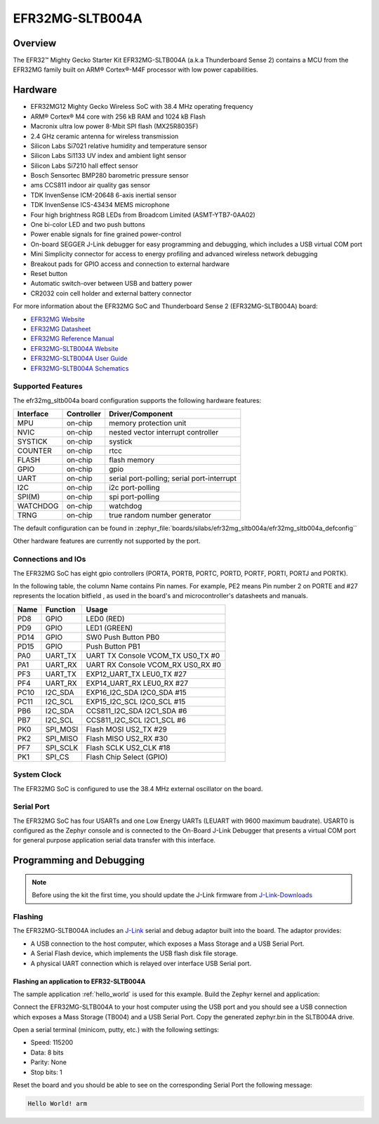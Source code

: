 .. _efr32mg_sltb004a:

EFR32MG-SLTB004A
################

Overview
********

The EFR32™ Mighty Gecko Starter Kit EFR32MG-SLTB004A (a.k.a Thunderboard
Sense 2) contains a MCU from the EFR32MG family built on ARM® Cortex®-M4F
processor with low power capabilities.

.. image:: efr32mg_sltb004a.jpg
   :align: center
   :alt: EFR32MG-SLTB004A

Hardware
********

- EFR32MG12 Mighty Gecko Wireless SoC with 38.4 MHz operating frequency
- ARM® Cortex® M4 core with 256 kB RAM and 1024 kB Flash
- Macronix ultra low power 8-Mbit SPI flash (MX25R8035F)
- 2.4 GHz ceramic antenna for wireless transmission
- Silicon Labs Si7021 relative humidity and temperature sensor
- Silicon Labs Si1133 UV index and ambient light sensor
- Silicon Labs Si7210 hall effect sensor
- Bosch Sensortec BMP280 barometric pressure sensor
- ams CCS811 indoor air quality gas sensor
- TDK InvenSense ICM-20648 6-axis inertial sensor
- TDK InvenSense ICS-43434 MEMS microphone
- Four high brightness RGB LEDs from Broadcom Limited (ASMT-YTB7-0AA02)
- One bi-color LED and two push buttons
- Power enable signals for fine grained power-control
- On-board SEGGER J-Link debugger for easy programming and debugging, which
  includes a USB virtual COM port
- Mini Simplicity connector for access to energy profiling and advanced wireless
  network debugging
- Breakout pads for GPIO access and connection to external hardware
- Reset button
- Automatic switch-over between USB and battery power
- CR2032 coin cell holder and external battery connector

For more information about the EFR32MG SoC and Thunderboard Sense 2
(EFR32MG-SLTB004A) board:

- `EFR32MG Website`_
- `EFR32MG Datasheet`_
- `EFR32MG Reference Manual`_
- `EFR32MG-SLTB004A Website`_
- `EFR32MG-SLTB004A User Guide`_
- `EFR32MG-SLTB004A Schematics`_

Supported Features
==================

The efr32mg_sltb004a board configuration supports the following hardware features:

+-----------+------------+-------------------------------------+
| Interface | Controller | Driver/Component                    |
+===========+============+=====================================+
| MPU       | on-chip    | memory protection unit              |
+-----------+------------+-------------------------------------+
| NVIC      | on-chip    | nested vector interrupt controller  |
+-----------+------------+-------------------------------------+
| SYSTICK   | on-chip    | systick                             |
+-----------+------------+-------------------------------------+
| COUNTER   | on-chip    | rtcc                                |
+-----------+------------+-------------------------------------+
| FLASH     | on-chip    | flash memory                        |
+-----------+------------+-------------------------------------+
| GPIO      | on-chip    | gpio                                |
+-----------+------------+-------------------------------------+
| UART      | on-chip    | serial port-polling;                |
|           |            | serial port-interrupt               |
+-----------+------------+-------------------------------------+
| I2C       | on-chip    | i2c port-polling                    |
+-----------+------------+-------------------------------------+
| SPI(M)    | on-chip    | spi port-polling                    |
+-----------+------------+-------------------------------------+
| WATCHDOG  | on-chip    | watchdog                            |
+-----------+------------+-------------------------------------+
| TRNG      | on-chip    | true random number generator        |
+-----------+------------+-------------------------------------+

The default configuration can be found in
:zephyr_file:`boards/silabs/efr32mg_sltb004a/efr32mg_sltb004a_defconfig``

Other hardware features are currently not supported by the port.

Connections and IOs
===================

The EFR32MG SoC has eight gpio controllers (PORTA, PORTB, PORTC, PORTD,
PORTF, PORTI, PORTJ and PORTK).

In the following table, the column Name contains Pin names. For example, PE2
means Pin number 2 on PORTE and #27 represents the location bitfield , as used
in the board's and microcontroller's datasheets and manuals.

+------+-------------+-----------------------------------+
| Name | Function    | Usage                             |
+======+=============+===================================+
| PD8  | GPIO        | LED0 (RED)                        |
+------+-------------+-----------------------------------+
| PD9  | GPIO        | LED1 (GREEN)                      |
+------+-------------+-----------------------------------+
| PD14 | GPIO        | SW0 Push Button PB0               |
+------+-------------+-----------------------------------+
| PD15 | GPIO        | Push Button PB1                   |
+------+-------------+-----------------------------------+
| PA0  | UART_TX     | UART TX Console VCOM_TX US0_TX #0 |
+------+-------------+-----------------------------------+
| PA1  | UART_RX     | UART RX Console VCOM_RX US0_RX #0 |
+------+-------------+-----------------------------------+
| PF3  | UART_TX     | EXP12_UART_TX LEU0_TX #27         |
+------+-------------+-----------------------------------+
| PF4  | UART_RX     | EXP14_UART_RX LEU0_RX #27         |
+------+-------------+-----------------------------------+
| PC10 | I2C_SDA     | EXP16_I2C_SDA I2C0_SDA #15        |
+------+-------------+-----------------------------------+
| PC11 | I2C_SCL     | EXP15_I2C_SCL I2C0_SCL #15        |
+------+-------------+-----------------------------------+
| PB6  | I2C_SDA     | CCS811_I2C_SDA I2C1_SDA #6        |
+------+-------------+-----------------------------------+
| PB7  | I2C_SCL     | CCS811_I2C_SCL I2C1_SCL #6        |
+------+-------------+-----------------------------------+
| PK0  | SPI_MOSI    | Flash MOSI US2_TX #29             |
+------+-------------+-----------------------------------+
| PK2  | SPI_MISO    | Flash MISO US2_RX #30             |
+------+-------------+-----------------------------------+
| PF7  | SPI_SCLK    | Flash SCLK US2_CLK #18            |
+------+-------------+-----------------------------------+
| PK1  | SPI_CS      | Flash Chip Select (GPIO)          |
+------+-------------+-----------------------------------+

System Clock
============

The EFR32MG SoC is configured to use the 38.4 MHz external oscillator on the
board.

Serial Port
===========

The EFR32MG SoC has four USARTs and one Low Energy UARTs (LEUART with 9600
maximum baudrate). USART0 is configured as the Zephyr console and is connected
to the On-Board J-Link Debugger that presents a virtual COM port for general
purpose application serial data transfer with this interface.

Programming and Debugging
*************************

.. note::
   Before using the kit the first time, you should update the J-Link firmware
   from `J-Link-Downloads`_

Flashing
========

The EFR32MG-SLTB004A includes an `J-Link`_ serial and debug adaptor built into the
board. The adaptor provides:

- A USB connection to the host computer, which exposes a Mass Storage and a
  USB Serial Port.
- A Serial Flash device, which implements the USB flash disk file storage.
- A physical UART connection which is relayed over interface USB Serial port.

Flashing an application to EFR32-SLTB004A
-----------------------------------------

The sample application :ref:`hello_world` is used for this example.
Build the Zephyr kernel and application:

.. zephyr-app-commands::
   :zephyr-app: samples/hello_world
   :board: efr32mg_sltb004a
   :goals: build

Connect the EFR32MG-SLTB004A to your host computer using the USB port and you
should see a USB connection which exposes a Mass Storage (TB004) and a
USB Serial Port. Copy the generated zephyr.bin in the SLTB004A drive.

Open a serial terminal (minicom, putty, etc.) with the following settings:

- Speed: 115200
- Data: 8 bits
- Parity: None
- Stop bits: 1

Reset the board and you should be able to see on the corresponding Serial Port
the following message:

.. code-block:: console

   Hello World! arm


.. _EFR32MG-SLTB004A Website:
   https://www.silabs.com/products/development-tools/thunderboard/thunderboard-sense-two-kit

.. _EFR32MG-SLTB004A User Guide:
   https://www.silabs.com/documents/public/user-guides/ug309-sltb004a-user-guide.pdf

.. _EFR32MG-SLTB004A Schematics:
   https://www.silabs.com/documents/public/schematic-files/BRD4166A-D00-schematic.pdf

.. _EFR32MG Website:
   https://www.silabs.com/products/wireless/mesh-networking/efr32mg-mighty-gecko-zigbee-thread-soc

.. _EFR32MG Datasheet:
   https://www.silabs.com/documents/public/data-sheets/efr32mg12-datasheet.pdf

.. _EFR32MG Reference Manual:
   https://www.silabs.com/documents/public/reference-manuals/efr32xg12-rm.pdf

.. _J-Link:
   https://www.segger.com/jlink-debug-probes.html

.. _J-Link-Downloads:
   https://www.segger.com/downloads/jlink
